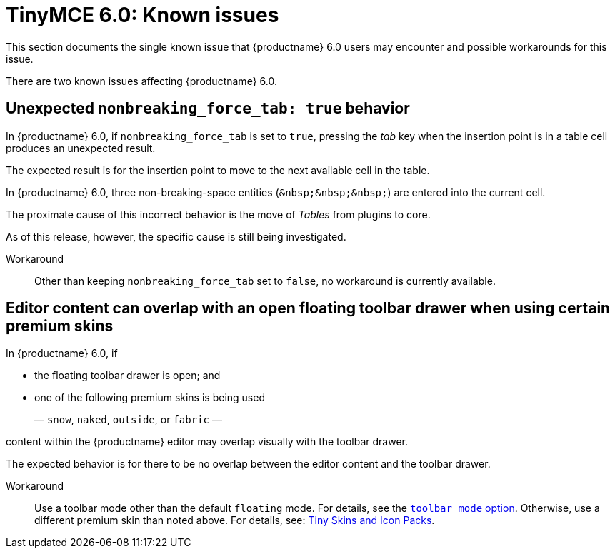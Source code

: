 = TinyMCE 6.0: Known issues
:navtitle: Known issues
:description: TinyMCE 6.0 known issues
:keywords: releasenotes, issues

This section documents the single known issue that {productname} 6.0 users may encounter and possible workarounds for this issue.

// tag::known-issues[]
There are two known issues affecting {productname} 6.0.

== Unexpected `nonbreaking_force_tab: true` behavior

In {productname} 6.0, if `nonbreaking_force_tab` is set to `true`, pressing the _tab_ key when the insertion point is in a table cell produces an unexpected result.

The expected result is for the insertion point to move to the next available cell in the table.

In {productname} 6.0, three non-breaking-space entities (`+&nbsp;&nbsp;&nbsp;+`) are entered into the current cell.

The proximate cause of this incorrect behavior is the move of _Tables_ from plugins to core.

As of this release, however, the specific cause is still being investigated.

Workaround::
Other than keeping `nonbreaking_force_tab` set to `false`, no workaround is currently available.

== Editor content can overlap with an open floating toolbar drawer when using certain premium skins

In {productname} 6.0, if

* the floating toolbar drawer is open; and
* one of the following premium skins is being used
+
— `snow`, `naked`, `outside`, or `fabric` —

content within the {productname} editor may overlap visually with the toolbar drawer.

The expected behavior is for there to be no overlap between the editor content and the toolbar drawer.

Workaround::
Use a toolbar mode other than the default `floating` mode. For details, see the xref:toolbar-configuration-options.adoc#toolbar_mode[`+toolbar mode+` option]. Otherwise, use a different premium skin than noted above. For details, see: xref:premium-skins-and-icons.adoc[Tiny Skins and Icon Packs].

// end::known-issues[]
